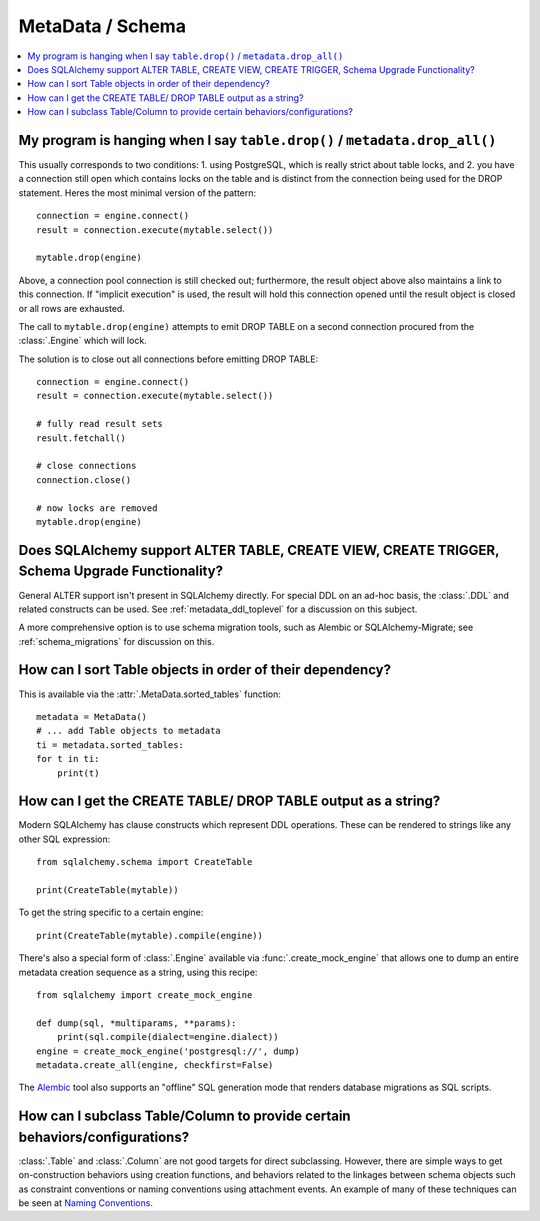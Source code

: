 =================
MetaData / Schema
=================

.. contents::
    :local:
    :class: faq
    :backlinks: none



My program is hanging when I say ``table.drop()`` / ``metadata.drop_all()``
===========================================================================

This usually corresponds to two conditions: 1. using PostgreSQL, which is really
strict about table locks, and 2. you have a connection still open which
contains locks on the table and is distinct from the connection being used for
the DROP statement.  Heres the most minimal version of the pattern::

    connection = engine.connect()
    result = connection.execute(mytable.select())

    mytable.drop(engine)

Above, a connection pool connection is still checked out; furthermore, the
result object above also maintains a link to this connection.  If
"implicit execution" is used, the result will hold this connection opened until
the result object is closed or all rows are exhausted.

The call to ``mytable.drop(engine)`` attempts to emit DROP TABLE on a second
connection procured from the :class:`.Engine` which will lock.

The solution is to close out all connections before emitting DROP TABLE::

    connection = engine.connect()
    result = connection.execute(mytable.select())

    # fully read result sets
    result.fetchall()

    # close connections
    connection.close()

    # now locks are removed
    mytable.drop(engine)

Does SQLAlchemy support ALTER TABLE, CREATE VIEW, CREATE TRIGGER, Schema Upgrade Functionality?
===============================================================================================


General ALTER support isn't present in SQLAlchemy directly.  For special DDL
on an ad-hoc basis, the :class:`.DDL` and related constructs can be used.
See :ref:`metadata_ddl_toplevel` for a discussion on this subject.

A more comprehensive option is to use schema migration tools, such as Alembic
or SQLAlchemy-Migrate; see :ref:`schema_migrations` for discussion on this.

How can I sort Table objects in order of their dependency?
==========================================================

This is available via the :attr:`.MetaData.sorted_tables` function::

    metadata = MetaData()
    # ... add Table objects to metadata
    ti = metadata.sorted_tables:
    for t in ti:
        print(t)

.. _faq_ddl_as_string:

How can I get the CREATE TABLE/ DROP TABLE output as a string?
==============================================================

Modern SQLAlchemy has clause constructs which represent DDL operations. These
can be rendered to strings like any other SQL expression::

    from sqlalchemy.schema import CreateTable

    print(CreateTable(mytable))

To get the string specific to a certain engine::

    print(CreateTable(mytable).compile(engine))

There's also a special form of :class:`.Engine` available via
:func:`.create_mock_engine` that allows one to dump an entire
metadata creation sequence as a string, using this recipe::

    from sqlalchemy import create_mock_engine

    def dump(sql, *multiparams, **params):
        print(sql.compile(dialect=engine.dialect))
    engine = create_mock_engine('postgresql://', dump)
    metadata.create_all(engine, checkfirst=False)

The `Alembic <https://alembic.sqlalchemy.org>`_ tool also supports
an "offline" SQL generation mode that renders database migrations as SQL scripts.

How can I subclass Table/Column to provide certain behaviors/configurations?
============================================================================

:class:`.Table` and :class:`.Column` are not good targets for direct subclassing.
However, there are simple ways to get on-construction behaviors using creation
functions, and behaviors related to the linkages between schema objects such as
constraint conventions or naming conventions using attachment events.
An example of many of these
techniques can be seen at `Naming Conventions <http://www.sqlalchemy.org/trac/wiki/UsageRecipes/NamingConventions>`_.
